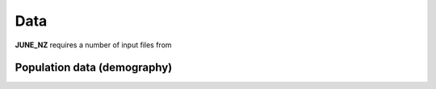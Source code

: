 Data
=====

**JUNE_NZ** requires a number of input files from 


Population data (demography)
^^^^^^^^^^^^^^^^^^^^
+---------------------------------------+-----------------+-----------------------+
| Data                                  | Geography level | Example               |
+=======================================+=================+=======================+
| The number of people in total         | Area            | ``age_profile.csv``   |
+---------------------------------------+-----------------+-----------------------+
| The number of people grouped by ethnicities | Area       | ``ethnicity_profile.csv``|
+---------------------------------------+-----------------+-----------------------+
